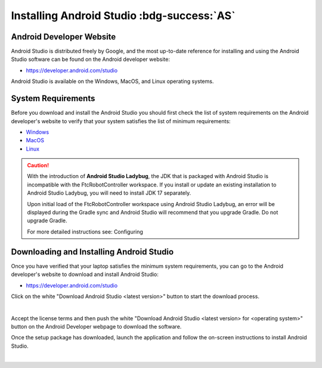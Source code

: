 Installing Android Studio :bdg-success:`AS`
===========================================

Android Developer Website
~~~~~~~~~~~~~~~~~~~~~~~~~

Android Studio is distributed freely by Google, and the most up-to-date
reference for installing and using the Android Studio software can be
found on the Android developer website:

*  https://developer.android.com/studio

Android Studio is available on the Windows, MacOS, and Linux operating
systems.

System Requirements
~~~~~~~~~~~~~~~~~~~

Before you download and install the Android Studio you should first
check the list of system requirements on the Android developer's website
to verify that your system satisfies the list of minimum requirements:

*  `Windows <https://developer.android.com/codelabs/basic-android-kotlin-compose-install-android-studio#1>`__
*  `MacOS <https://developer.android.com/codelabs/basic-android-kotlin-compose-install-android-studio#3>`__
*  `Linux <https://developer.android.com/codelabs/basic-android-kotlin-compose-install-android-studio#5>`__


.. caution:: 

   With the introduction of **Android Studio Ladybug**, the JDK that is packaged with
   Android Studio is incompatible with the FtcRobotController workspace.  If you install
   or update an existing installation to Android Studio Ladybug, you will need to install
   JDK 17 separately.

   Upon initial load of the FtcRobotController workspace using Android Studio Ladybug, 
   an error will be displayed during the Gradle sync and Android Studio will recommend that
   you upgrade Gradle.  Do not upgrade Gradle.

   For more detailed instructions see: Configuring



Downloading and Installing Android Studio
~~~~~~~~~~~~~~~~~~~~~~~~~~~~~~~~~~~~~~~~~

Once you have verified that your laptop satisfies the minimum system
requirements, you can go to the Android developer's website to download
and install Android Studio:

*  https://developer.android.com/studio

Click on the white "Download Android Studio <latest version>" button to start the
download process.

.. image:: images/DownloadAndroidStudio.jpg
   :align: center
   :alt: Screenshot of the Android Studio web page

|

Accept the license terms and then push the white "Download Android
Studio <latest version> for <operating system>" button on the Android
Developer webpage to download the software.

Once the setup package has downloaded, launch the application and follow
the on-screen instructions to install Android Studio.

.. image:: images/AndroidStudioWelcomeSetup.jpg
   :align: center
   :alt: Android Studio Setup screen

|
